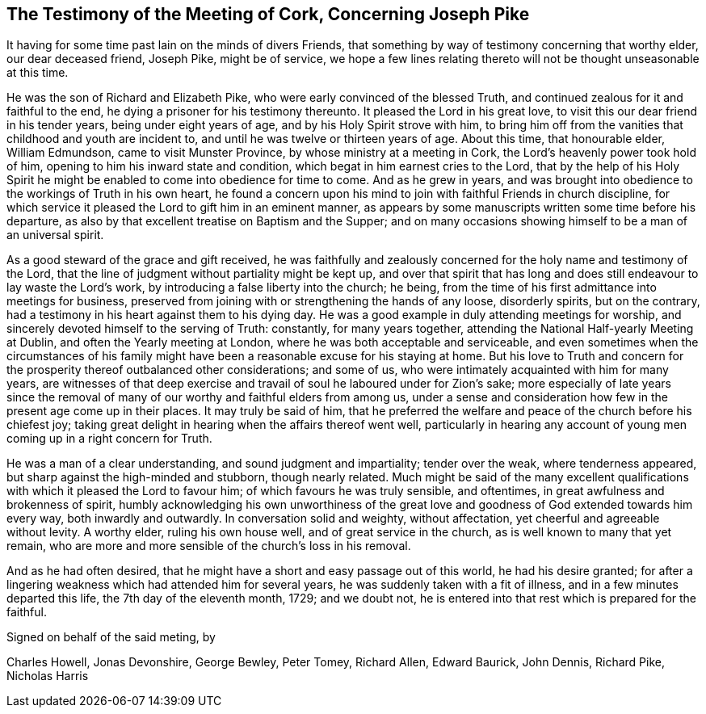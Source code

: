 [short="Testimony of the Meeting of Cork"]
== The Testimony of the Meeting of Cork, Concerning Joseph Pike

It having for some time past lain on the minds of divers Friends,
that something by way of testimony concerning that worthy elder,
our dear deceased friend, Joseph Pike, might be of service,
we hope a few lines relating thereto will not be thought unseasonable at this time.

He was the son of Richard and Elizabeth Pike,
who were early convinced of the blessed Truth,
and continued zealous for it and faithful to the end,
he dying a prisoner for his testimony thereunto.
It pleased the Lord in his great love, to visit this our dear friend in his tender years,
being under eight years of age, and by his Holy Spirit strove with him,
to bring him off from the vanities that childhood and youth are incident to,
and until he was twelve or thirteen years of age.
About this time, that honourable elder, William Edmundson,
came to visit Munster Province, by whose ministry at a meeting in Cork,
the Lord`'s heavenly power took hold of him,
opening to him his inward state and condition,
which begat in him earnest cries to the Lord,
that by the help of his Holy Spirit he might be enabled
to come into obedience for time to come.
And as he grew in years,
and was brought into obedience to the workings of Truth in his own heart,
he found a concern upon his mind to join with faithful Friends in church discipline,
for which service it pleased the Lord to gift him in an eminent manner,
as appears by some manuscripts written some time before his departure,
as also by that excellent treatise on Baptism and the Supper;
and on many occasions showing himself to be a man of an universal spirit.

As a good steward of the grace and gift received,
he was faithfully and zealously concerned for the holy name and testimony of the Lord,
that the line of judgment without partiality might be kept up,
and over that spirit that has long and does still
endeavour to lay waste the Lord`'s work,
by introducing a false liberty into the church; he being,
from the time of his first admittance into meetings for business,
preserved from joining with or strengthening the hands of any loose, disorderly spirits,
but on the contrary, had a testimony in his heart against them to his dying day.
He was a good example in duly attending meetings for worship,
and sincerely devoted himself to the serving of Truth: constantly,
for many years together, attending the National Half-yearly Meeting at Dublin,
and often the Yearly meeting at London, where he was both acceptable and serviceable,
and even sometimes when the circumstances of his family
might have been a reasonable excuse for his staying at home.
But his love to Truth and concern for the prosperity thereof outbalanced other considerations;
and some of us, who were intimately acquainted with him for many years,
are witnesses of that deep exercise and travail of
soul he laboured under for Zion`'s sake;
more especially of late years since the removal of many
of our worthy and faithful elders from among us,
under a sense and consideration how few in the present age come up in their places.
It may truly be said of him,
that he preferred the welfare and peace of the church before his chiefest joy;
taking great delight in hearing when the affairs thereof went well,
particularly in hearing any account of young men coming up in a right concern for Truth.

He was a man of a clear understanding, and sound judgment and impartiality;
tender over the weak, where tenderness appeared,
but sharp against the high-minded and stubborn, though nearly related.
Much might be said of the many excellent qualifications
with which it pleased the Lord to favour him;
of which favours he was truly sensible, and oftentimes,
in great awfulness and brokenness of spirit,
humbly acknowledging his own unworthiness of the great love
and goodness of God extended towards him every way,
both inwardly and outwardly.
In conversation solid and weighty, without affectation,
yet cheerful and agreeable without levity.
A worthy elder, ruling his own house well, and of great service in the church,
as is well known to many that yet remain,
who are more and more sensible of the church`'s loss in his removal.

And as he had often desired,
that he might have a short and easy passage out of this world, he had his desire granted;
for after a lingering weakness which had attended him for several years,
he was suddenly taken with a fit of illness, and in a few minutes departed this life,
the 7th day of the eleventh month, 1729; and we doubt not,
he is entered into that rest which is prepared for the faithful.

Signed on behalf of the said meting, by

Charles Howell, Jonas Devonshire, George Bewley, Peter Tomey, Richard Allen,
Edward Baurick, John Dennis, Richard Pike, Nicholas Harris
